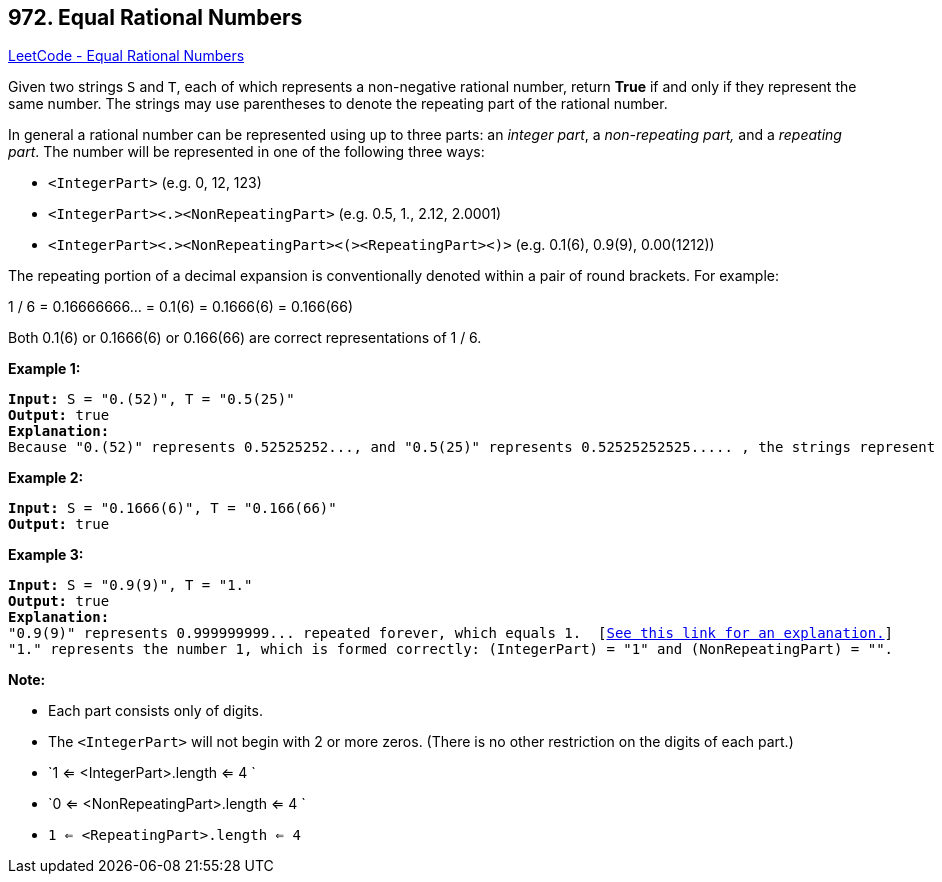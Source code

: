 == 972. Equal Rational Numbers

https://leetcode.com/problems/equal-rational-numbers/[LeetCode - Equal Rational Numbers]

Given two strings `S` and `T`, each of which represents a non-negative rational number, return *True* if and only if they represent the same number. The strings may use parentheses to denote the repeating part of the rational number.

In general a rational number can be represented using up to three parts: an _integer part_, a _non-repeating part,_ and a _repeating part_. The number will be represented in one of the following three ways:


* `<IntegerPart>` (e.g. 0, 12, 123)
* `<IntegerPart><.><NonRepeatingPart>`  (e.g. 0.5, 1., 2.12, 2.0001)
* `<IntegerPart><.><NonRepeatingPart><(><RepeatingPart><)>` (e.g. 0.1(6), 0.9(9), 0.00(1212))


The repeating portion of a decimal expansion is conventionally denoted within a pair of round brackets.  For example:

1 / 6 = 0.16666666... = 0.1(6) = 0.1666(6) = 0.166(66)

Both 0.1(6) or 0.1666(6) or 0.166(66) are correct representations of 1 / 6.

 

*Example 1:*

[subs="verbatim,quotes,macros"]
----
*Input:* S = "0.(52)", T = "0.5(25)"
*Output:* true
*Explanation:*
Because "0.(52)" represents 0.52525252..., and "0.5(25)" represents 0.52525252525..... , the strings represent the same number.

----


*Example 2:*

[subs="verbatim,quotes,macros"]
----
*Input:* S = "0.1666(6)", T = "0.166(66)"
*Output:* true

----


*Example 3:*

[subs="verbatim,quotes,macros"]
----
*Input:* S = "0.9(9)", T = "1."
*Output:* true
*Explanation:*
"0.9(9)" represents 0.999999999... repeated forever, which equals 1.  [https://en.wikipedia.org/wiki/0.999...[See this link for an explanation.]]
"1." represents the number 1, which is formed correctly: (IntegerPart) = "1" and (NonRepeatingPart) = "".
----

 



*Note:*


* Each part consists only of digits.
* The `<IntegerPart>` will not begin with 2 or more zeros.  (There is no other restriction on the digits of each part.)
* `1 <= <IntegerPart>.length <= 4 `
* `0 <= <NonRepeatingPart>.length <= 4 `
* `1 <= <RepeatingPart>.length <= 4`


